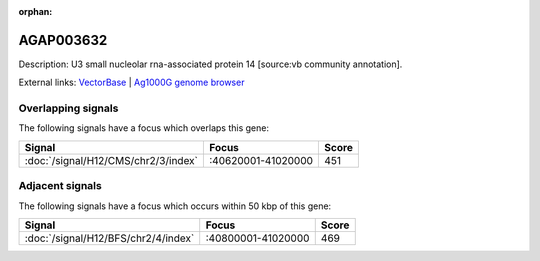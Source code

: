 :orphan:

AGAP003632
=============





Description: U3 small nucleolar rna-associated protein 14 [source:vb community annotation].

External links:
`VectorBase <https://www.vectorbase.org/Anopheles_gambiae/Gene/Summary?g=AGAP003632>`_ |
`Ag1000G genome browser <https://www.malariagen.net/apps/ag1000g/phase1-AR3/index.html?genome_region=2R:40782890-40785367#genomebrowser>`_

Overlapping signals
-------------------

The following signals have a focus which overlaps this gene:



.. cssclass:: table-hover
.. csv-table::
    :widths: auto
    :header: Signal,Focus,Score

    :doc:`/signal/H12/CMS/chr2/3/index`,":40620001-41020000",451
    



Adjacent signals
----------------

The following signals have a focus which occurs within 50 kbp of this gene:



.. cssclass:: table-hover
.. csv-table::
    :widths: auto
    :header: Signal,Focus,Score

    :doc:`/signal/H12/BFS/chr2/4/index`,":40800001-41020000",469
    


